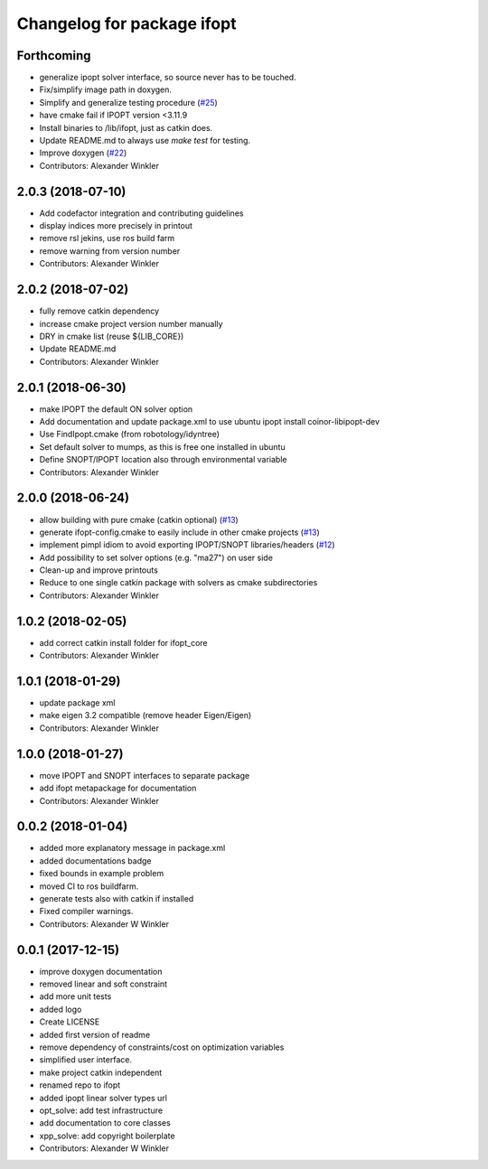 ^^^^^^^^^^^^^^^^^^^^^^^^^^^^^^^^
Changelog for package ifopt
^^^^^^^^^^^^^^^^^^^^^^^^^^^^^^^^

Forthcoming
-----------
* generalize ipopt solver interface, so source never has to be touched.
* Fix/simplify image path in doxygen.
* Simplify and generalize testing procedure (`#25 <https://github.com/ethz-adrl/ifopt/issues/25>`_)
* have cmake fail if IPOPT version <3.11.9
* Install binaries to /lib/ifopt, just as catkin does.
* Update README.md to always use `make test` for testing.
* Improve doxygen (`#22 <https://github.com/ethz-adrl/ifopt/issues/22>`_)
* Contributors: Alexander Winkler

2.0.3 (2018-07-10)
------------------
* Add codefactor integration and contributing guidelines
* display indices more precisely in printout
* remove rsl jekins, use ros build farm
* remove warning from version number
* Contributors: Alexander Winkler

2.0.2 (2018-07-02)
------------------
* fully remove catkin dependency
* increase cmake project version number manually
* DRY in cmake list (reuse ${LIB_CORE})
* Update README.md
* Contributors: Alexander Winkler

2.0.1 (2018-06-30)
------------------
* make IPOPT the default ON solver option
* Add documentation and update package.xml to use ubuntu ipopt install coinor-libipopt-dev
* Use FindIpopt.cmake (from robotology/idyntree)
* Set default solver to mumps, as this is free one installed in ubuntu
* Define SNOPT/IPOPT location also through environmental variable
* Contributors: Alexander Winkler

2.0.0 (2018-06-24)
------------------
* allow building with pure cmake (catkin optional) (`#13 <https://github.com/ethz-adrl/ifopt/issues/13>`_)
* generate ifopt-config.cmake to easily include in other cmake projects (`#13 <https://github.com/ethz-adrl/ifopt/issues/13>`_)
* implement pimpl idiom to avoid exporting IPOPT/SNOPT libraries/headers (`#12 <https://github.com/ethz-adrl/ifopt/issues/12>`_)
* Add possibility to set solver options (e.g. "ma27") on user side
* Clean-up and improve printouts
* Reduce to one single catkin package with solvers as cmake subdirectories
* Contributors: Alexander Winkler

1.0.2 (2018-02-05)
------------------
* add correct catkin install folder for ifopt_core
* Contributors: Alexander Winkler

1.0.1 (2018-01-29)
------------------
* update package xml
* make eigen 3.2 compatible (remove header Eigen/Eigen)
* Contributors: Alexander Winkler

1.0.0 (2018-01-27)
------------------
* move IPOPT and SNOPT interfaces to separate package
* add ifopt metapackage for documentation
* Contributors: Alexander Winkler

0.0.2 (2018-01-04)
------------------
* added more explanatory message in package.xml
* added documentations badge
* fixed bounds in example problem
* moved CI to ros buildfarm.
* generate tests also with catkin if installed
* Fixed compiler warnings.
* Contributors: Alexander W Winkler

0.0.1 (2017-12-15)
------------------
* improve doxygen documentation
* removed linear and soft constraint
* add more unit tests
* added logo
* Create LICENSE
* added first version of readme
* remove dependency of constraints/cost on optimization variables
* simplified user interface.
* make project catkin independent
* renamed repo to ifopt
* added ipopt linear solver types url
* opt_solve: add test infrastructure
* add documentation to core classes
* xpp_solve: add copyright boilerplate
* Contributors: Alexander W Winkler
